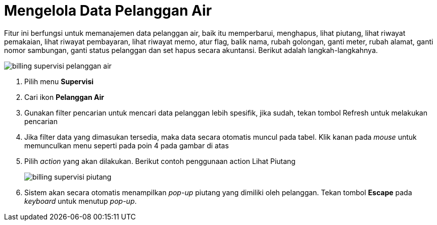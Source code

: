 = Mengelola Data Pelanggan Air

Fitur ini berfungsi untuk memanajemen data pelanggan air, baik itu memperbarui, menghapus, lihat piutang, lihat riwayat pemakaian, lihat riwayat pembayaran, lihat riwayat memo, atur flag, balik nama, rubah golongan, ganti meter,  rubah alamat, ganti nomor sambungan, ganti status pelanggan dan set hapus secara akuntansi.  Berikut adalah langkah-langkahnya.

image::../images-billing/billing-supervisi-pelanggan-air.png[align="center"]

1. Pilih menu *Supervisi*
2. Cari ikon *Pelanggan Air*
3. Gunakan filter pencarian untuk mencari data pelanggan lebih spesifik, jika sudah, tekan tombol Refresh untuk melakukan pencarian
4. Jika filter data yang dimasukan tersedia, maka data secara otomatis muncul pada tabel. Klik kanan pada _mouse_ untuk memunculkan menu seperti pada poin 4 pada gambar di atas
5. Pilih _action_ yang akan dilakukan. Berikut contoh penggunaan action Lihat Piutang
+
image::../images-billing/billing-supervisi-piutang.png[align="center"]

6. Sistem akan secara otomatis menampilkan _pop-up_ piutang yang dimiliki oleh pelanggan. Tekan tombol *Escape* pada _keyboard_ untuk menutup _pop-up_.